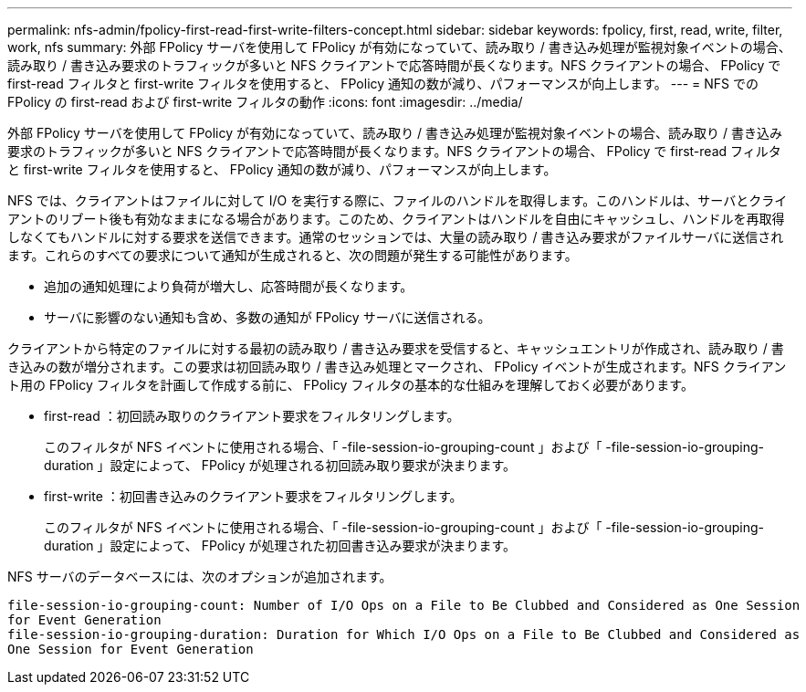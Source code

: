 ---
permalink: nfs-admin/fpolicy-first-read-first-write-filters-concept.html 
sidebar: sidebar 
keywords: fpolicy, first, read, write, filter, work, nfs 
summary: 外部 FPolicy サーバを使用して FPolicy が有効になっていて、読み取り / 書き込み処理が監視対象イベントの場合、読み取り / 書き込み要求のトラフィックが多いと NFS クライアントで応答時間が長くなります。NFS クライアントの場合、 FPolicy で first-read フィルタと first-write フィルタを使用すると、 FPolicy 通知の数が減り、パフォーマンスが向上します。 
---
= NFS での FPolicy の first-read および first-write フィルタの動作
:icons: font
:imagesdir: ../media/


[role="lead"]
外部 FPolicy サーバを使用して FPolicy が有効になっていて、読み取り / 書き込み処理が監視対象イベントの場合、読み取り / 書き込み要求のトラフィックが多いと NFS クライアントで応答時間が長くなります。NFS クライアントの場合、 FPolicy で first-read フィルタと first-write フィルタを使用すると、 FPolicy 通知の数が減り、パフォーマンスが向上します。

NFS では、クライアントはファイルに対して I/O を実行する際に、ファイルのハンドルを取得します。このハンドルは、サーバとクライアントのリブート後も有効なままになる場合があります。このため、クライアントはハンドルを自由にキャッシュし、ハンドルを再取得しなくてもハンドルに対する要求を送信できます。通常のセッションでは、大量の読み取り / 書き込み要求がファイルサーバに送信されます。これらのすべての要求について通知が生成されると、次の問題が発生する可能性があります。

* 追加の通知処理により負荷が増大し、応答時間が長くなります。
* サーバに影響のない通知も含め、多数の通知が FPolicy サーバに送信される。


クライアントから特定のファイルに対する最初の読み取り / 書き込み要求を受信すると、キャッシュエントリが作成され、読み取り / 書き込みの数が増分されます。この要求は初回読み取り / 書き込み処理とマークされ、 FPolicy イベントが生成されます。NFS クライアント用の FPolicy フィルタを計画して作成する前に、 FPolicy フィルタの基本的な仕組みを理解しておく必要があります。

* first-read ：初回読み取りのクライアント要求をフィルタリングします。
+
このフィルタが NFS イベントに使用される場合、「 -file-session-io-grouping-count 」および「 -file-session-io-grouping-duration 」設定によって、 FPolicy が処理される初回読み取り要求が決まります。

* first-write ：初回書き込みのクライアント要求をフィルタリングします。
+
このフィルタが NFS イベントに使用される場合、「 -file-session-io-grouping-count 」および「 -file-session-io-grouping-duration 」設定によって、 FPolicy が処理された初回書き込み要求が決まります。



NFS サーバのデータベースには、次のオプションが追加されます。

[listing]
----


file-session-io-grouping-count: Number of I/O Ops on a File to Be Clubbed and Considered as One Session
for Event Generation
file-session-io-grouping-duration: Duration for Which I/O Ops on a File to Be Clubbed and Considered as
One Session for Event Generation
----